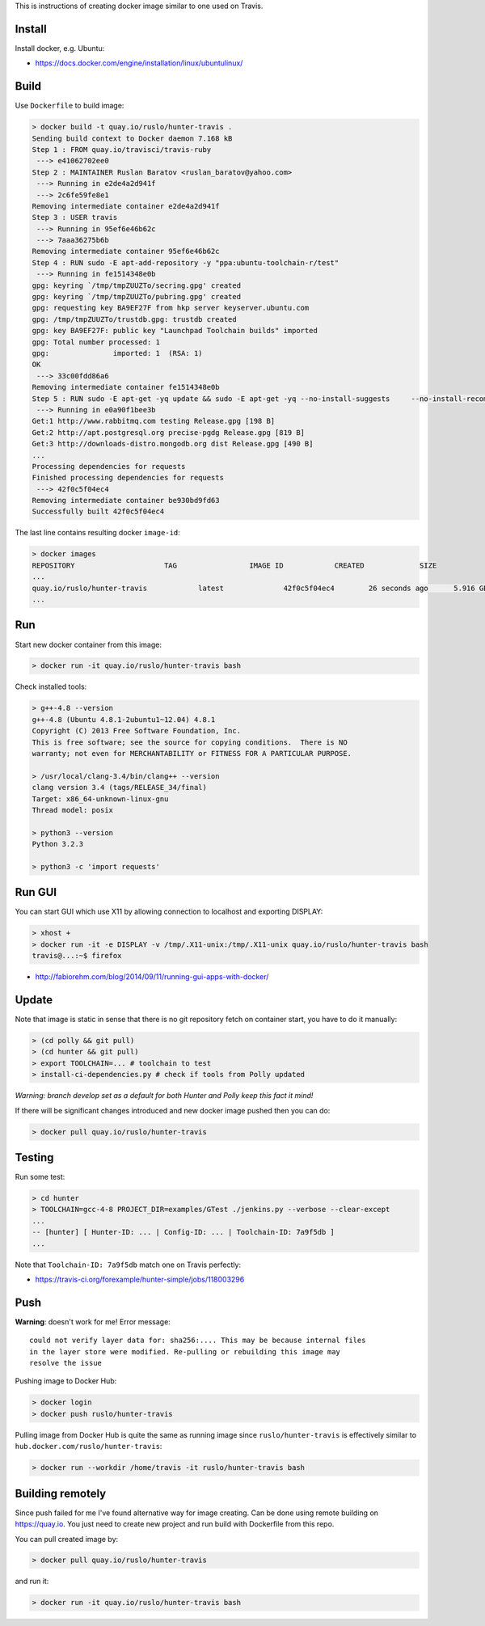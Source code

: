 This is instructions of creating docker image similar to one used on Travis.

Install
-------

Install docker, e.g. Ubuntu:

* https://docs.docker.com/engine/installation/linux/ubuntulinux/

Build
-----

Use ``Dockerfile`` to build image:

.. code-block:: shell

  > docker build -t quay.io/ruslo/hunter-travis .
  Sending build context to Docker daemon 7.168 kB
  Step 1 : FROM quay.io/travisci/travis-ruby
   ---> e41062702ee0
  Step 2 : MAINTAINER Ruslan Baratov <ruslan_baratov@yahoo.com>
   ---> Running in e2de4a2d941f
   ---> 2c6fe59fe8e1
  Removing intermediate container e2de4a2d941f
  Step 3 : USER travis
   ---> Running in 95ef6e46b62c
   ---> 7aaa36275b6b
  Removing intermediate container 95ef6e46b62c
  Step 4 : RUN sudo -E apt-add-repository -y "ppa:ubuntu-toolchain-r/test"
   ---> Running in fe1514348e0b
  gpg: keyring `/tmp/tmpZUUZTo/secring.gpg' created
  gpg: keyring `/tmp/tmpZUUZTo/pubring.gpg' created
  gpg: requesting key BA9EF27F from hkp server keyserver.ubuntu.com
  gpg: /tmp/tmpZUUZTo/trustdb.gpg: trustdb created
  gpg: key BA9EF27F: public key "Launchpad Toolchain builds" imported
  gpg: Total number processed: 1
  gpg:               imported: 1  (RSA: 1)
  OK
   ---> 33c00fdd86a6
  Removing intermediate container fe1514348e0b
  Step 5 : RUN sudo -E apt-get -yq update && sudo -E apt-get -yq --no-install-suggests     --no-install-recommends     --force-yes     install     python3     python3-setuptools     libstdc++-4.8-dev     g++-4.8
   ---> Running in e0a90f1bee3b
  Get:1 http://www.rabbitmq.com testing Release.gpg [198 B]
  Get:2 http://apt.postgresql.org precise-pgdg Release.gpg [819 B]
  Get:3 http://downloads-distro.mongodb.org dist Release.gpg [490 B]
  ...
  Processing dependencies for requests
  Finished processing dependencies for requests
   ---> 42f0c5f04ec4
  Removing intermediate container be930bd9fd63
  Successfully built 42f0c5f04ec4

The last line contains resulting docker ``image-id``:

.. code-block:: shell

  > docker images
  REPOSITORY                     TAG                 IMAGE ID            CREATED             SIZE
  ...
  quay.io/ruslo/hunter-travis            latest              42f0c5f04ec4        26 seconds ago      5.916 GB
  ...

Run
---

Start new docker container from this image:

.. code-block:: shell

  > docker run -it quay.io/ruslo/hunter-travis bash

Check installed tools:

.. code-block:: shell

  > g++-4.8 --version
  g++-4.8 (Ubuntu 4.8.1-2ubuntu1~12.04) 4.8.1
  Copyright (C) 2013 Free Software Foundation, Inc.
  This is free software; see the source for copying conditions.  There is NO
  warranty; not even for MERCHANTABILITY or FITNESS FOR A PARTICULAR PURPOSE.

  > /usr/local/clang-3.4/bin/clang++ --version
  clang version 3.4 (tags/RELEASE_34/final)
  Target: x86_64-unknown-linux-gnu
  Thread model: posix

  > python3 --version
  Python 3.2.3

  > python3 -c 'import requests'

Run GUI
-------

You can start GUI which use X11 by allowing connection to localhost and exporting DISPLAY:

.. code-block:: shell

  > xhost +
  > docker run -it -e DISPLAY -v /tmp/.X11-unix:/tmp/.X11-unix quay.io/ruslo/hunter-travis bash
  travis@...:~$ firefox


* http://fabiorehm.com/blog/2014/09/11/running-gui-apps-with-docker/

Update
------

Note that image is static in sense that there is no git repository fetch on
container start, you have to do it manually:

.. code-block:: shell

  > (cd polly && git pull)
  > (cd hunter && git pull)
  > export TOOLCHAIN=... # toolchain to test
  > install-ci-dependencies.py # check if tools from Polly updated

*Warning: branch develop set as a default for both Hunter and Polly keep this fact it mind!*

If there will be significant changes introduced and new docker image pushed then you can do:

.. code-block:: shell

  > docker pull quay.io/ruslo/hunter-travis

Testing
-------

Run some test:

.. code-block:: shell

  > cd hunter
  > TOOLCHAIN=gcc-4-8 PROJECT_DIR=examples/GTest ./jenkins.py --verbose --clear-except
  ...
  -- [hunter] [ Hunter-ID: ... | Config-ID: ... | Toolchain-ID: 7a9f5db ]
  ...

Note that ``Toolchain-ID: 7a9f5db`` match one on Travis perfectly:

* https://travis-ci.org/forexample/hunter-simple/jobs/118003296

Push
----

**Warning**: doesn't work for me! Error message::

  could not verify layer data for: sha256:.... This may be because internal files
  in the layer store were modified. Re-pulling or rebuilding this image may
  resolve the issue

Pushing image to Docker Hub:

.. code-block:: shell

  > docker login
  > docker push ruslo/hunter-travis

Pulling image from Docker Hub is quite the same as running image since ``ruslo/hunter-travis`` is effectively similar to ``hub.docker.com/ruslo/hunter-travis``:

.. code-block:: shell
  
  > docker run --workdir /home/travis -it ruslo/hunter-travis bash

Building remotely
-----------------

Since push failed for me I've found alternative way for image creating. Can be done using remote building on https://quay.io. You just need to create new project and run build with Dockerfile from this repo.

You can pull created image by:

.. code-block:: shell

  > docker pull quay.io/ruslo/hunter-travis
  
and run it:

.. code-block:: shell

  > docker run -it quay.io/ruslo/hunter-travis bash

